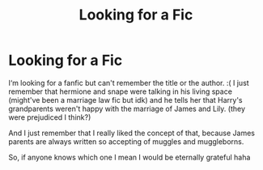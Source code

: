 #+TITLE: Looking for a Fic

* Looking for a Fic
:PROPERTIES:
:Author: lenalutessa
:Score: 0
:DateUnix: 1599072669.0
:DateShort: 2020-Sep-02
:FlairText: Request
:END:
I‘m looking for a fanfic but can't remember the title or the author. :( I just remember that hermione and snape were talking in his living space (might've been a marriage law fic but idk) and he tells her that Harry's grandparents weren't happy with the marriage of James and Lily. (they were prejudiced I think?)

And I just remember that I really liked the concept of that, because James parents are always written so accepting of muggles and muggleborns.

So, if anyone knows which one I mean I would be eternally grateful haha

